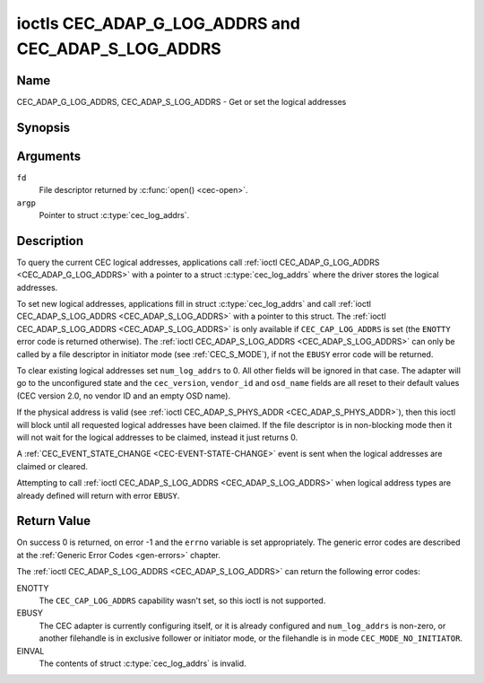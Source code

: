 .. _CEC_ADAP_LOG_ADDRS:
.. _CEC_ADAP_G_LOG_ADDRS:
.. _CEC_ADAP_S_LOG_ADDRS:

****************************************************
ioctls CEC_ADAP_G_LOG_ADDRS and CEC_ADAP_S_LOG_ADDRS
****************************************************

Name
====

CEC_ADAP_G_LOG_ADDRS, CEC_ADAP_S_LOG_ADDRS - Get or set the logical addresses


Synopsis
========

.. c:function:: int ioctl( int fd, CEC_ADAP_G_LOG_ADDRS, struct cec_log_addrs *argp )
   :name: CEC_ADAP_G_LOG_ADDRS

.. c:function:: int ioctl( int fd, CEC_ADAP_S_LOG_ADDRS, struct cec_log_addrs *argp )
   :name: CEC_ADAP_S_LOG_ADDRS

Arguments
=========

``fd``
    File descriptor returned by :c:func:`open() <cec-open>`.

``argp``
    Pointer to struct :c:type:`cec_log_addrs`.

Description
===========

To query the current CEC logical addresses, applications call
:ref:`ioctl CEC_ADAP_G_LOG_ADDRS <CEC_ADAP_G_LOG_ADDRS>` with a pointer to a
struct :c:type:`cec_log_addrs` where the driver stores the logical addresses.

To set new logical addresses, applications fill in
struct :c:type:`cec_log_addrs` and call :ref:`ioctl CEC_ADAP_S_LOG_ADDRS <CEC_ADAP_S_LOG_ADDRS>`
with a pointer to this struct. The :ref:`ioctl CEC_ADAP_S_LOG_ADDRS <CEC_ADAP_S_LOG_ADDRS>`
is only available if ``CEC_CAP_LOG_ADDRS`` is set (the ``ENOTTY`` error code is
returned otherwise). The :ref:`ioctl CEC_ADAP_S_LOG_ADDRS <CEC_ADAP_S_LOG_ADDRS>`
can only be called by a file descriptor in initiator mode (see :ref:`CEC_S_MODE`), if not
the ``EBUSY`` error code will be returned.

To clear existing logical addresses set ``num_log_addrs`` to 0. All other fields
will be ignored in that case. The adapter will go to the unconfigured state and the
``cec_version``, ``vendor_id`` and ``osd_name`` fields are all reset to their default
values (CEC version 2.0, no vendor ID and an empty OSD name).

If the physical address is valid (see :ref:`ioctl CEC_ADAP_S_PHYS_ADDR <CEC_ADAP_S_PHYS_ADDR>`),
then this ioctl will block until all requested logical
addresses have been claimed. If the file descriptor is in non-blocking mode then it will
not wait for the logical addresses to be claimed, instead it just returns 0.

A :ref:`CEC_EVENT_STATE_CHANGE <CEC-EVENT-STATE-CHANGE>` event is sent when the
logical addresses are claimed or cleared.

Attempting to call :ref:`ioctl CEC_ADAP_S_LOG_ADDRS <CEC_ADAP_S_LOG_ADDRS>` when
logical address types are already defined will return with error ``EBUSY``.

.. c:type:: cec_log_addrs

.. tabularcolumns:: |p{1.0cm}|p{8.0cm}|p{7.5cm}|

.. cssclass:: longtable

.. flat-table:: struct cec_log_addrs
    :header-rows:  0
    :stub-columns: 0
    :widths:       1 1 16

    * - __u8
      - ``log_addr[CEC_MAX_LOG_ADDRS]``
      - The actual logical addresses that were claimed. This is set by the
	driver. If no logical address could be claimed, then it is set to
	``CEC_LOG_ADDR_INVALID``. If this adapter is Unregistered, then
	``log_addr[0]`` is set to 0xf and all others to
	``CEC_LOG_ADDR_INVALID``.
    * - __u16
      - ``log_addr_mask``
      - The bitmask of all logical addresses this adapter has claimed. If
	this adapter is Unregistered then ``log_addr_mask`` sets bit 15
	and clears all other bits. If this adapter is not configured at
	all, then ``log_addr_mask`` is set to 0. Set by the driver.
    * - __u8
      - ``cec_version``
      - The CEC version that this adapter shall use. See
	:ref:`cec-versions`. Used to implement the
	``CEC_MSG_CEC_VERSION`` and ``CEC_MSG_REPORT_FEATURES`` messages.
	Note that :ref:`CEC_OP_CEC_VERSION_1_3A <CEC-OP-CEC-VERSION-1-3A>` is not allowed by the CEC
	framework.
    * - __u8
      - ``num_log_addrs``
      - Number of logical addresses to set up. Must be ≤
	``available_log_addrs`` as returned by
	:ref:`CEC_ADAP_G_CAPS`. All arrays in
	this structure are only filled up to index
	``available_log_addrs``-1. The remaining array elements will be
	ignored. Note that the CEC 2.0 standard allows for a maximum of 2
	logical addresses, although some hardware has support for more.
	``CEC_MAX_LOG_ADDRS`` is 4. The driver will return the actual
	number of logical addresses it could claim, which may be less than
	what was requested. If this field is set to 0, then the CEC
	adapter shall clear all claimed logical addresses and all other
	fields will be ignored.
    * - __u32
      - ``vendor_id``
      - The vendor ID is a 24-bit number that identifies the specific
	vendor or entity. Based on this ID vendor specific commands may be
	defined. If you do not want a vendor ID then set it to
	``CEC_VENDOR_ID_NONE``.
    * - __u32
      - ``flags``
      - Flags. See :ref:`cec-log-addrs-flags` for a list of available flags.
    * - char
      - ``osd_name[15]``
      - The On-Screen Display name as is returned by the
	``CEC_MSG_SET_OSD_NAME`` message.
    * - __u8
      - ``primary_device_type[CEC_MAX_LOG_ADDRS]``
      - Primary device type for each logical address. See
	:ref:`cec-prim-dev-types` for possible types.
    * - __u8
      - ``log_addr_type[CEC_MAX_LOG_ADDRS]``
      - Logical address types. See :ref:`cec-log-addr-types` for
	possible types. The driver will update this with the actual
	logical address type that it claimed (e.g. it may have to fallback
	to :ref:`CEC_LOG_ADDR_TYPE_UNREGISTERED <CEC-LOG-ADDR-TYPE-UNREGISTERED>`).
    * - __u8
      - ``all_device_types[CEC_MAX_LOG_ADDRS]``
      - CEC 2.0 specific: the bit mask of all device types. See
	:ref:`cec-all-dev-types-flags`. It is used in the CEC 2.0
	``CEC_MSG_REPORT_FEATURES`` message. For CEC 1.4 you can either leave
	this field to 0, or fill it in according to the CEC 2.0 guidelines to
	give the CEC framework more information about the device type, even
	though the framework won't use it directly in the CEC message.
    * - __u8
      - ``features[CEC_MAX_LOG_ADDRS][12]``
      - Features for each logical address. It is used in the CEC 2.0
	``CEC_MSG_REPORT_FEATURES`` message. The 12 bytes include both the
	RC Profile and the Device Features. For CEC 1.4 you can either leave
        this field to all 0, or fill it in according to the CEC 2.0 guidelines to
        give the CEC framework more information about the device type, even
        though the framework won't use it directly in the CEC message.


.. tabularcolumns:: |p{7.8cm}|p{1.0cm}|p{8.7cm}|

.. _cec-log-addrs-flags:

.. flat-table:: Flags for struct cec_log_addrs
    :header-rows:  0
    :stub-columns: 0
    :widths:       3 1 4

    * .. _`CEC-LOG-ADDRS-FL-ALLOW-UNREG-FALLBACK`:

      - ``CEC_LOG_ADDRS_FL_ALLOW_UNREG_FALLBACK``
      - 1
      - By default if no logical address of the requested type can be claimed, then
	it will go back to the unconfigured state. If this flag is set, then it will
	fallback to the Unregistered logical address. Note that if the Unregistered
	logical address was explicitly requested, then this flag has no effect.
    * .. _`CEC-LOG-ADDRS-FL-ALLOW-RC-PASSTHRU`:

      - ``CEC_LOG_ADDRS_FL_ALLOW_RC_PASSTHRU``
      - 2
      - By default the ``CEC_MSG_USER_CONTROL_PRESSED`` and ``CEC_MSG_USER_CONTROL_RELEASED``
        messages are only passed on to the follower(s), if any. If this flag is set,
	then these messages are also passed on to the remote control input subsystem
	and will appear as keystrokes. This features needs to be enabled explicitly.
	If CEC is used to enter e.g. passwords, then you may not want to enable this
	to avoid trivial snooping of the keystrokes.
    * .. _`CEC-LOG-ADDRS-FL-CDC-ONLY`:

      - ``CEC_LOG_ADDRS_FL_CDC_ONLY``
      - 4
      - If this flag is set, then the device is CDC-Only. CDC-Only CEC devices
	are CEC devices that can only handle CDC messages.

	All other messages are ignored.


.. tabularcolumns:: |p{7.8cm}|p{1.0cm}|p{8.7cm}|

.. _cec-versions:

.. flat-table:: CEC Versions
    :header-rows:  0
    :stub-columns: 0
    :widths:       3 1 4

    * .. _`CEC-OP-CEC-VERSION-1-3A`:

      - ``CEC_OP_CEC_VERSION_1_3A``
      - 4
      - CEC version according to the HDMI 1.3a standard.
    * .. _`CEC-OP-CEC-VERSION-1-4B`:

      - ``CEC_OP_CEC_VERSION_1_4B``
      - 5
      - CEC version according to the HDMI 1.4b standard.
    * .. _`CEC-OP-CEC-VERSION-2-0`:

      - ``CEC_OP_CEC_VERSION_2_0``
      - 6
      - CEC version according to the HDMI 2.0 standard.


.. tabularcolumns:: |p{6.6cm}|p{2.2cm}|p{8.7cm}|

.. _cec-prim-dev-types:

.. flat-table:: CEC Primary Device Types
    :header-rows:  0
    :stub-columns: 0
    :widths:       3 1 4

    * .. _`CEC-OP-PRIM-DEVTYPE-TV`:

      - ``CEC_OP_PRIM_DEVTYPE_TV``
      - 0
      - Use for a TV.
    * .. _`CEC-OP-PRIM-DEVTYPE-RECORD`:

      - ``CEC_OP_PRIM_DEVTYPE_RECORD``
      - 1
      - Use for a recording device.
    * .. _`CEC-OP-PRIM-DEVTYPE-TUNER`:

      - ``CEC_OP_PRIM_DEVTYPE_TUNER``
      - 3
      - Use for a device with a tuner.
    * .. _`CEC-OP-PRIM-DEVTYPE-PLAYBACK`:

      - ``CEC_OP_PRIM_DEVTYPE_PLAYBACK``
      - 4
      - Use for a playback device.
    * .. _`CEC-OP-PRIM-DEVTYPE-AUDIOSYSTEM`:

      - ``CEC_OP_PRIM_DEVTYPE_AUDIOSYSTEM``
      - 5
      - Use for an audio system (e.g. an audio/video receiver).
    * .. _`CEC-OP-PRIM-DEVTYPE-SWITCH`:

      - ``CEC_OP_PRIM_DEVTYPE_SWITCH``
      - 6
      - Use for a CEC switch.
    * .. _`CEC-OP-PRIM-DEVTYPE-VIDEOPROC`:

      - ``CEC_OP_PRIM_DEVTYPE_VIDEOPROC``
      - 7
      - Use for a video processor device.


.. tabularcolumns:: |p{6.6cm}|p{2.2cm}|p{8.7cm}|

.. _cec-log-addr-types:

.. flat-table:: CEC Logical Address Types
    :header-rows:  0
    :stub-columns: 0
    :widths:       3 1 16

    * .. _`CEC-LOG-ADDR-TYPE-TV`:

      - ``CEC_LOG_ADDR_TYPE_TV``
      - 0
      - Use for a TV.
    * .. _`CEC-LOG-ADDR-TYPE-RECORD`:

      - ``CEC_LOG_ADDR_TYPE_RECORD``
      - 1
      - Use for a recording device.
    * .. _`CEC-LOG-ADDR-TYPE-TUNER`:

      - ``CEC_LOG_ADDR_TYPE_TUNER``
      - 2
      - Use for a tuner device.
    * .. _`CEC-LOG-ADDR-TYPE-PLAYBACK`:

      - ``CEC_LOG_ADDR_TYPE_PLAYBACK``
      - 3
      - Use for a playback device.
    * .. _`CEC-LOG-ADDR-TYPE-AUDIOSYSTEM`:

      - ``CEC_LOG_ADDR_TYPE_AUDIOSYSTEM``
      - 4
      - Use for an audio system device.
    * .. _`CEC-LOG-ADDR-TYPE-SPECIFIC`:

      - ``CEC_LOG_ADDR_TYPE_SPECIFIC``
      - 5
      - Use for a second TV or for a video processor device.
    * .. _`CEC-LOG-ADDR-TYPE-UNREGISTERED`:

      - ``CEC_LOG_ADDR_TYPE_UNREGISTERED``
      - 6
      - Use this if you just want to remain unregistered. Used for pure
	CEC switches or CDC-only devices (CDC: Capability Discovery and
	Control).



.. tabularcolumns:: |p{6.6cm}|p{2.2cm}|p{8.7cm}|

.. _cec-all-dev-types-flags:

.. flat-table:: CEC All Device Types Flags
    :header-rows:  0
    :stub-columns: 0
    :widths:       3 1 4

    * .. _`CEC-OP-ALL-DEVTYPE-TV`:

      - ``CEC_OP_ALL_DEVTYPE_TV``
      - 0x80
      - This supports the TV type.
    * .. _`CEC-OP-ALL-DEVTYPE-RECORD`:

      - ``CEC_OP_ALL_DEVTYPE_RECORD``
      - 0x40
      - This supports the Recording type.
    * .. _`CEC-OP-ALL-DEVTYPE-TUNER`:

      - ``CEC_OP_ALL_DEVTYPE_TUNER``
      - 0x20
      - This supports the Tuner type.
    * .. _`CEC-OP-ALL-DEVTYPE-PLAYBACK`:

      - ``CEC_OP_ALL_DEVTYPE_PLAYBACK``
      - 0x10
      - This supports the Playback type.
    * .. _`CEC-OP-ALL-DEVTYPE-AUDIOSYSTEM`:

      - ``CEC_OP_ALL_DEVTYPE_AUDIOSYSTEM``
      - 0x08
      - This supports the Audio System type.
    * .. _`CEC-OP-ALL-DEVTYPE-SWITCH`:

      - ``CEC_OP_ALL_DEVTYPE_SWITCH``
      - 0x04
      - This supports the CEC Switch or Video Processing type.



Return Value
============

On success 0 is returned, on error -1 and the ``errno`` variable is set
appropriately. The generic error codes are described at the
:ref:`Generic Error Codes <gen-errors>` chapter.

The :ref:`ioctl CEC_ADAP_S_LOG_ADDRS <CEC_ADAP_S_LOG_ADDRS>` can return the following
error codes:

ENOTTY
    The ``CEC_CAP_LOG_ADDRS`` capability wasn't set, so this ioctl is not supported.

EBUSY
    The CEC adapter is currently configuring itself, or it is already configured and
    ``num_log_addrs`` is non-zero, or another filehandle is in exclusive follower or
    initiator mode, or the filehandle is in mode ``CEC_MODE_NO_INITIATOR``.

EINVAL
    The contents of struct :c:type:`cec_log_addrs` is invalid.
